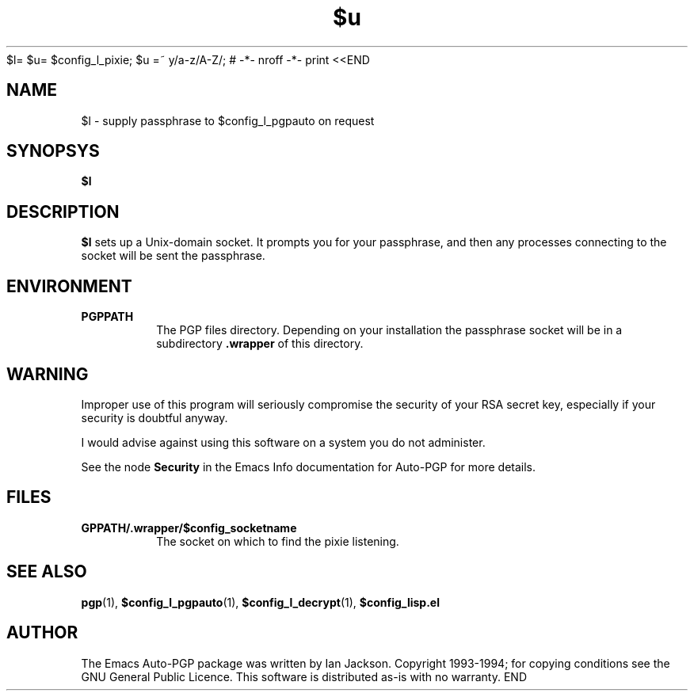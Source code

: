 $l= $u= $config_l_pixie; $u =~ y/a-z/A-Z/; # -*- nroff -*-
print <<END
.TH $u 1
.SH NAME
$l \- supply passphrase to $config_l_pgpauto on request
.SH SYNOPSYS
.B $l
.SH DESCRIPTION
.B $l
sets up a Unix-domain socket. It prompts you for your passphrase, and
then any processes connecting to the socket will be sent the
passphrase.
.SH ENVIRONMENT
.TP
.B PGPPATH
The PGP files directory. Depending on your installation the passphrase
socket will be in a subdirectory
.B .wrapper
of this directory.
.SH WARNING
Improper use of this program will seriously compromise the security of
your RSA secret key, especially if your security is doubtful anyway.

I would advise against using this software on a system you do not
administer.

See the node
.B Security
in the Emacs Info documentation for Auto-PGP for more details.
.SH FILES
.TP
.B \$PGPPATH/.wrapper/$config_socketname
The socket on which to find the pixie listening.
.SH SEE ALSO
.BR pgp "(1), " $config_l_pgpauto "(1), " $config_l_decrypt (1),
.B $config_lisp.el
.SH AUTHOR
The Emacs Auto-PGP package was written by Ian Jackson.
Copyright 1993\-1994; for copying conditions see the GNU General
Public Licence. This software is distributed as-is with no warranty.
END
